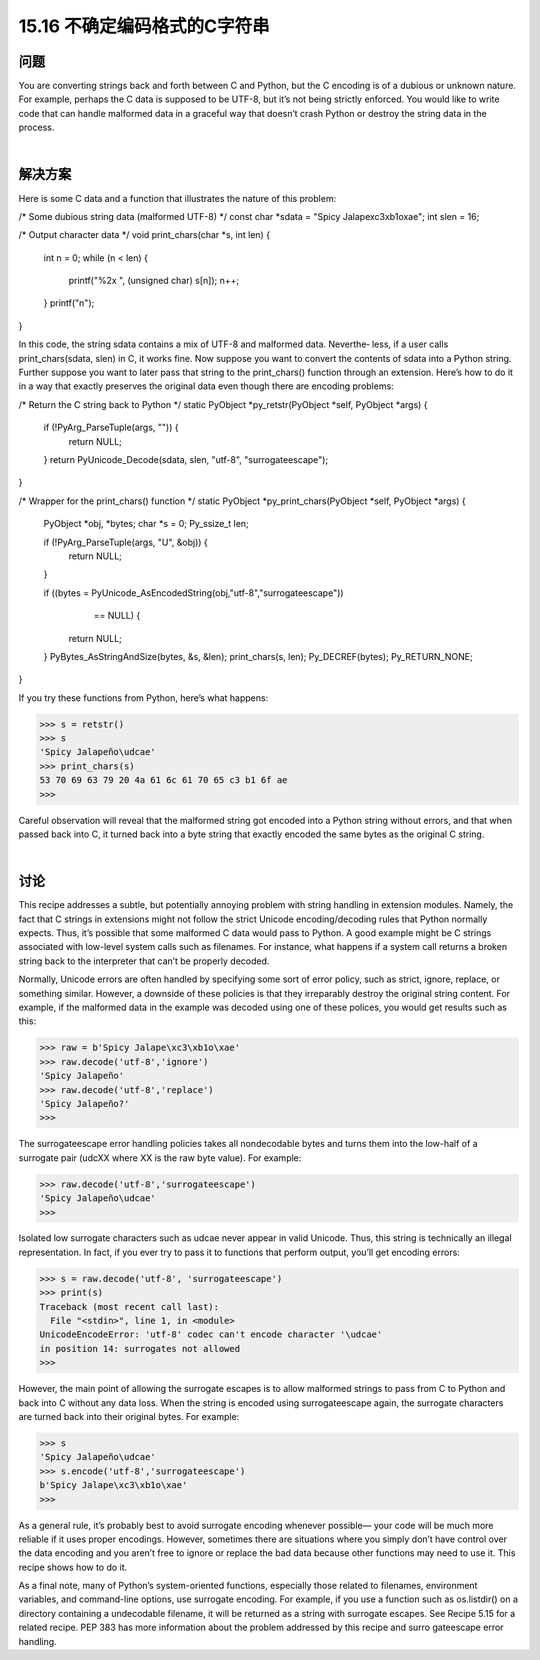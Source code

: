 ==============================
15.16 不确定编码格式的C字符串
==============================

----------
问题
----------
You are converting strings back and forth between C and Python, but the C encoding
is of a dubious or unknown nature. For example, perhaps the C data is supposed to be
UTF-8, but it’s not being strictly enforced. You would like to write code that can handle
malformed data in a graceful way that doesn’t crash Python or destroy the string data
in the process.

|

----------
解决方案
----------
Here is some C data and a function that illustrates the nature of this problem:

/* Some dubious string data (malformed UTF-8) */
const char *sdata = "Spicy Jalape\xc3\xb1o\xae";
int slen = 16;

/* Output character data */
void print_chars(char *s, int len) {
  int n = 0;
  while (n < len) {
    printf("%2x ", (unsigned char) s[n]);
    n++;
  }
  printf("\n");
}

In this code, the string sdata contains a mix of UTF-8 and malformed data. Neverthe‐
less, if a user calls print_chars(sdata, slen) in C, it works fine.
Now suppose you want to convert the contents of sdata into a Python string. Further
suppose you want to later pass that string to the print_chars() function through an
extension. Here’s how to do it in a way that exactly preserves the original data even
though there are encoding problems:

/* Return the C string back to Python */
static PyObject *py_retstr(PyObject *self, PyObject *args) {
  if (!PyArg_ParseTuple(args, "")) {
    return NULL;
  }
  return PyUnicode_Decode(sdata, slen, "utf-8", "surrogateescape");
}

/* Wrapper for the print_chars() function */
static PyObject *py_print_chars(PyObject *self, PyObject *args) {
  PyObject *obj, *bytes;
  char *s = 0;
  Py_ssize_t   len;

  if (!PyArg_ParseTuple(args, "U", &obj)) {
    return NULL;
  }

  if ((bytes = PyUnicode_AsEncodedString(obj,"utf-8","surrogateescape"))
        == NULL) {
    return NULL;
  }
  PyBytes_AsStringAndSize(bytes, &s, &len);
  print_chars(s, len);
  Py_DECREF(bytes);
  Py_RETURN_NONE;
}

If you try these functions from Python, here’s what happens:

>>> s = retstr()
>>> s
'Spicy Jalapeño\udcae'
>>> print_chars(s)
53 70 69 63 79 20 4a 61 6c 61 70 65 c3 b1 6f ae
>>>

Careful observation will reveal that the malformed string got encoded into a Python
string without errors, and that when passed back into C, it turned back into a byte string
that exactly encoded the same bytes as the original C string.

|

----------
讨论
----------
This recipe addresses a subtle, but potentially annoying problem with string handling
in extension modules. Namely, the fact that C strings in extensions might not follow the
strict Unicode encoding/decoding rules that Python normally expects. Thus, it’s possible
that some malformed C data would pass to Python. A good example might be C strings
associated with low-level system calls such as filenames. For instance, what happens if
a  system  call  returns  a  broken  string  back  to  the  interpreter  that  can’t  be  properly
decoded.

Normally, Unicode errors are often handled by specifying some sort of error policy, such
as strict, ignore, replace, or something similar. However, a downside of these policies
is that they irreparably destroy the original string content. For example, if the malformed
data in the example was decoded using one of these polices, you would get results such
as this:

>>> raw = b'Spicy Jalape\xc3\xb1o\xae'
>>> raw.decode('utf-8','ignore')
'Spicy Jalapeño'
>>> raw.decode('utf-8','replace')
'Spicy Jalapeño?'
>>>

The surrogateescape error handling policies takes all nondecodable bytes and turns
them into the low-half of a surrogate pair (\udcXX where XX is the raw byte value). For
example:

>>> raw.decode('utf-8','surrogateescape')
'Spicy Jalapeño\udcae'
>>>

Isolated low surrogate characters such as \udcae never appear in valid Unicode. Thus,
this string is technically an illegal representation. In fact, if you ever try to pass it to
functions that perform output, you’ll get encoding errors:

>>> s = raw.decode('utf-8', 'surrogateescape')
>>> print(s)
Traceback (most recent call last):
  File "<stdin>", line 1, in <module>
UnicodeEncodeError: 'utf-8' codec can't encode character '\udcae'
in position 14: surrogates not allowed
>>>

However, the main point of allowing the surrogate escapes is to allow malformed strings
to pass from C to Python and back into C without any data loss. When the string is
encoded using surrogateescape again, the surrogate characters are turned back into
their original bytes. For example:

>>> s
'Spicy Jalapeño\udcae'
>>> s.encode('utf-8','surrogateescape')
b'Spicy Jalape\xc3\xb1o\xae'
>>>

As a general rule, it’s probably best to avoid surrogate encoding whenever possible—
your code will be much more reliable if it uses proper encodings. However, sometimes
there are situations where you simply don’t have control over the data encoding and
you aren’t free to ignore or replace the bad data because other functions may need to
use it. This recipe shows how to do it.

As a final note, many of Python’s system-oriented functions, especially those related to
filenames, environment variables, and command-line options, use surrogate encoding.
For example, if you use a function such as os.listdir() on a directory containing a
undecodable  filename,  it  will  be  returned  as  a  string  with  surrogate  escapes.  See
Recipe 5.15 for a related recipe.
PEP 383 has more information about the problem addressed by this recipe and surro
gateescape error handling.

